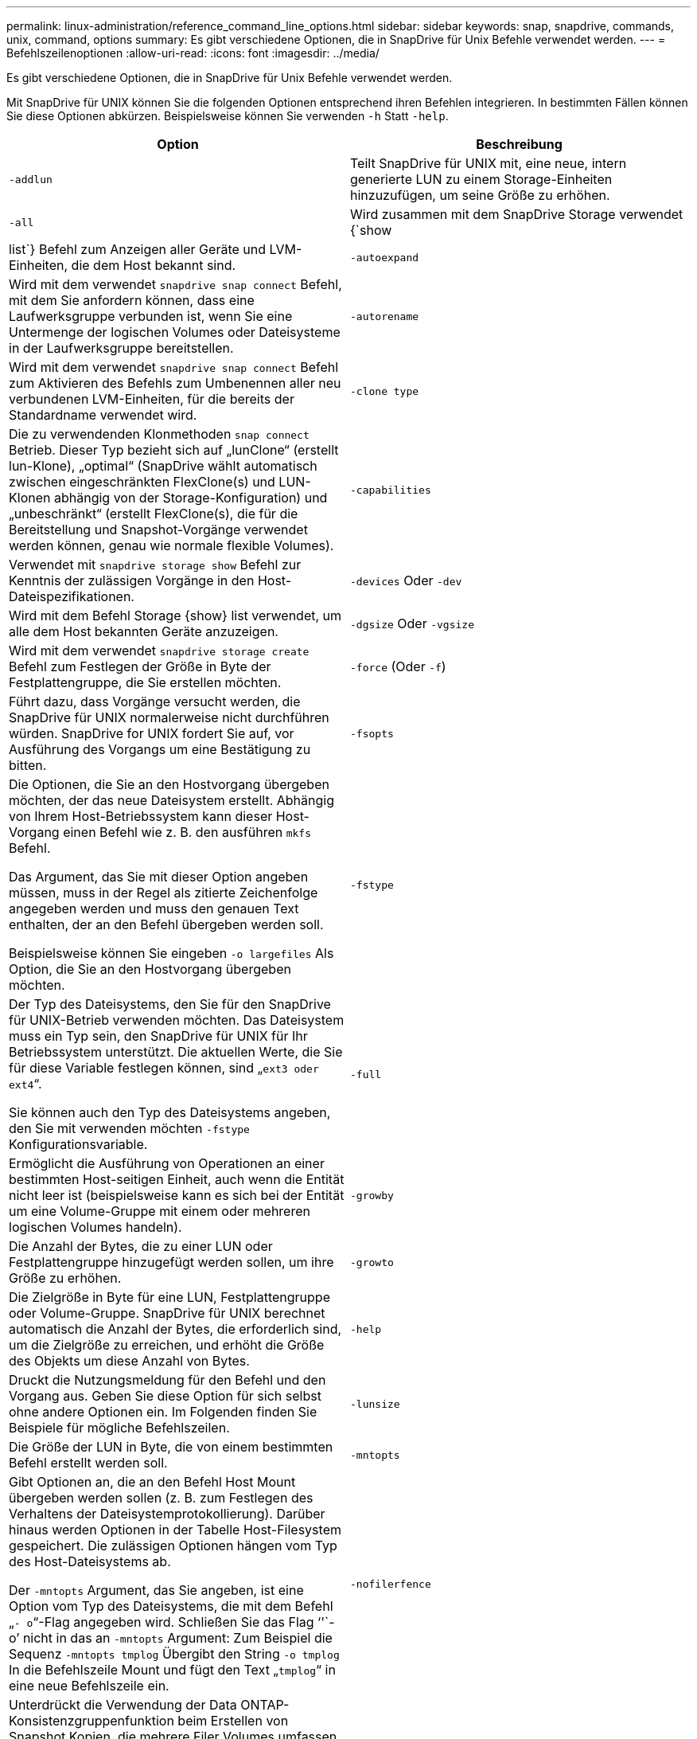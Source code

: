 ---
permalink: linux-administration/reference_command_line_options.html 
sidebar: sidebar 
keywords: snap, snapdrive, commands, unix, command, options 
summary: Es gibt verschiedene Optionen, die in SnapDrive für Unix Befehle verwendet werden. 
---
= Befehlszeilenoptionen
:allow-uri-read: 
:icons: font
:imagesdir: ../media/


[role="lead"]
Es gibt verschiedene Optionen, die in SnapDrive für Unix Befehle verwendet werden.

Mit SnapDrive für UNIX können Sie die folgenden Optionen entsprechend ihren Befehlen integrieren. In bestimmten Fällen können Sie diese Optionen abkürzen. Beispielsweise können Sie verwenden `-h` Statt `-help`.

|===
| Option | Beschreibung 


 a| 
`-addlun`
 a| 
Teilt SnapDrive für UNIX mit, eine neue, intern generierte LUN zu einem Storage-Einheiten hinzuzufügen, um seine Größe zu erhöhen.



 a| 
`-all`
 a| 
Wird zusammen mit dem SnapDrive Storage verwendet {`show | list`} Befehl zum Anzeigen aller Geräte und LVM-Einheiten, die dem Host bekannt sind.



 a| 
`-autoexpand`
 a| 
Wird mit dem verwendet `snapdrive snap connect` Befehl, mit dem Sie anfordern können, dass eine Laufwerksgruppe verbunden ist, wenn Sie eine Untermenge der logischen Volumes oder Dateisysteme in der Laufwerksgruppe bereitstellen.



 a| 
`-autorename`
 a| 
Wird mit dem verwendet `snapdrive snap connect` Befehl zum Aktivieren des Befehls zum Umbenennen aller neu verbundenen LVM-Einheiten, für die bereits der Standardname verwendet wird.



 a| 
`-clone type`
 a| 
Die zu verwendenden Klonmethoden `snap connect` Betrieb. Dieser Typ bezieht sich auf „lunClone“ (erstellt lun-Klone), „optimal“ (SnapDrive wählt automatisch zwischen eingeschränkten FlexClone(s) und LUN-Klonen abhängig von der Storage-Konfiguration) und „unbeschränkt“ (erstellt FlexClone(s), die für die Bereitstellung und Snapshot-Vorgänge verwendet werden können, genau wie normale flexible Volumes).



 a| 
`-capabilities`
 a| 
Verwendet mit `snapdrive storage show` Befehl zur Kenntnis der zulässigen Vorgänge in den Host-Dateispezifikationen.



 a| 
`-devices` Oder `-dev`
 a| 
Wird mit dem Befehl Storage {show} list verwendet, um alle dem Host bekannten Geräte anzuzeigen.



 a| 
`-dgsize` Oder `-vgsize`
 a| 
Wird mit dem verwendet `snapdrive storage create` Befehl zum Festlegen der Größe in Byte der Festplattengruppe, die Sie erstellen möchten.



 a| 
`-force` (Oder `-f`)
 a| 
Führt dazu, dass Vorgänge versucht werden, die SnapDrive für UNIX normalerweise nicht durchführen würden. SnapDrive for UNIX fordert Sie auf, vor Ausführung des Vorgangs um eine Bestätigung zu bitten.



 a| 
`-fsopts`
 a| 
Die Optionen, die Sie an den Hostvorgang übergeben möchten, der das neue Dateisystem erstellt. Abhängig von Ihrem Host-Betriebssystem kann dieser Host-Vorgang einen Befehl wie z. B. den ausführen `mkfs` Befehl.

Das Argument, das Sie mit dieser Option angeben müssen, muss in der Regel als zitierte Zeichenfolge angegeben werden und muss den genauen Text enthalten, der an den Befehl übergeben werden soll.

Beispielsweise können Sie eingeben `-o largefiles` Als Option, die Sie an den Hostvorgang übergeben möchten.



 a| 
`-fstype`
 a| 
Der Typ des Dateisystems, den Sie für den SnapDrive für UNIX-Betrieb verwenden möchten. Das Dateisystem muss ein Typ sein, den SnapDrive für UNIX für Ihr Betriebssystem unterstützt. Die aktuellen Werte, die Sie für diese Variable festlegen können, sind „`ext3 oder ext4`“.

Sie können auch den Typ des Dateisystems angeben, den Sie mit verwenden möchten `-fstype` Konfigurationsvariable.



 a| 
`-full`
 a| 
Ermöglicht die Ausführung von Operationen an einer bestimmten Host-seitigen Einheit, auch wenn die Entität nicht leer ist (beispielsweise kann es sich bei der Entität um eine Volume-Gruppe mit einem oder mehreren logischen Volumes handeln).



 a| 
`-growby`
 a| 
Die Anzahl der Bytes, die zu einer LUN oder Festplattengruppe hinzugefügt werden sollen, um ihre Größe zu erhöhen.



 a| 
`-growto`
 a| 
Die Zielgröße in Byte für eine LUN, Festplattengruppe oder Volume-Gruppe. SnapDrive für UNIX berechnet automatisch die Anzahl der Bytes, die erforderlich sind, um die Zielgröße zu erreichen, und erhöht die Größe des Objekts um diese Anzahl von Bytes.



 a| 
`-help`
 a| 
Druckt die Nutzungsmeldung für den Befehl und den Vorgang aus. Geben Sie diese Option für sich selbst ohne andere Optionen ein. Im Folgenden finden Sie Beispiele für mögliche Befehlszeilen.



 a| 
`-lunsize`
 a| 
Die Größe der LUN in Byte, die von einem bestimmten Befehl erstellt werden soll.



 a| 
`-mntopts`
 a| 
Gibt Optionen an, die an den Befehl Host Mount übergeben werden sollen (z. B. zum Festlegen des Verhaltens der Dateisystemprotokollierung). Darüber hinaus werden Optionen in der Tabelle Host-Filesystem gespeichert. Die zulässigen Optionen hängen vom Typ des Host-Dateisystems ab.

Der `-mntopts` Argument, das Sie angeben, ist eine Option vom Typ des Dateisystems, die mit dem Befehl „`- o`“-Flag angegeben wird. Schließen Sie das Flag '`'`- o`' nicht in das an `-mntopts` Argument: Zum Beispiel die Sequenz `-mntopts tmplog` Übergibt den String `-o tmplog` In die Befehlszeile Mount und fügt den Text „`tmplog`“ in eine neue Befehlszeile ein.



 a| 
`-nofilerfence`
 a| 
Unterdrückt die Verwendung der Data ONTAP-Konsistenzgruppenfunktion beim Erstellen von Snapshot Kopien, die mehrere Filer Volumes umfassen.

In Data ONTAP 7.2 oder höher können Sie den Zugriff auf ein gesamtes Filer Volume unterbrechen. Durch Verwendung des `-nofilerfence` Die Option „Freeze“ kann der Zugriff auf eine einzelne LUN eingefroren werden.



 a| 
`-nolvm`
 a| 
Verbindet oder erstellt ein Dateisystem direkt auf einem LUN ohne Beteiligung des Host LVM.

Alle Befehle, die diese Option zum Verbinden oder Erstellen eines Dateisystems direkt auf einer LUN übernehmen, akzeptieren diese nicht für Host-Cluster oder freigegebene Ressourcen. Diese Option ist nur für lokale Ressourcen zulässig.



 a| 
`-nopersist`
 a| 
Verbindung oder Erstellung eines Filesystems oder einer Snapshot Kopie mit einem Filesystem, ohne einen Eintrag in der persistenten Mount-Eingabedatei des Hosts hinzuzufügen.



 a| 
`-prefixfv`
 a| 
Präfix, das beim Generieren des geklonten Volume-Namens verwendet werden soll. Das Format des Namens des neuen Volumes wäre `<pre-fix>_<original_volume_name>`.



 a| 
`-reserve - noreserve`
 a| 
Wird mit dem verwendet `snapdrive storage create`, `snapdrive snap connect` Oder `snapdrive snap restore` Befehle, um anzugeben, ob SnapDrive für UNIX eine Speicherplatzreservierung erstellt. Standardmäßig reserviert SnapDrive für UNIX Storage beim Erstellen, Ändern der Größe und Erstellen von Snapshots und erstellt keine Reservierungen für Snapshot Verbindungen.



 a| 
`-noprompt`
 a| 
Unterdrückt die Aufforderung während der Befehlsausführung. Standardmäßig werden Sie bei jeder Operation, die gefährliche oder nicht intuitive Nebenwirkungen haben, aufgefordert, zu bestätigen, dass SnapDrive für UNIX versucht werden sollte. Diese Option überschreibt die Eingabeaufforderung; wenn sie mit dem kombiniert wird `-force` Option, SnapDrive für UNIX führt den Vorgang durch, ohne eine Bestätigung zu verlangen.



 a| 
`-quiet` (Oder `-q`)
 a| 
Unterdrückt die Meldung von Fehlern und Warnungen, unabhängig davon, ob sie normal oder diagnostisch sind. Es gibt den Status Null (Erfolg) oder nicht Null zurück. Der `-quiet` Die Option überschreibt den `-verbose` Option.

Diese Option wird für ignoriert `snapdrive storage show`, `snapdrive snap show`, und `snapdrive config show` Befehle.



 a| 
`-readonly`
 a| 
Dies ist für Konfigurationen mit Data ONTAP 7.1 oder jegliche Konfiguration erforderlich, die herkömmliche Volumes verwendet. Verbindet die NFS-Datei oder das NFS-Verzeichnis mit schreibgeschütztem Zugriff.

Optional für Konfigurationen mit Data ONTAP 7.0, die FlexVol Volumes verwenden. Verbindet die NFS-Datei- oder Verzeichnisstruktur mit schreibgeschütztem Zugriff. (Der Standardwert ist Lesen/Schreiben).



 a| 
`-split`
 a| 
Ermöglicht die Aufteilung geklonter Volumes oder LUNs während einer Snapshot Verbindung und der Aktionen zur Trennung von Snapshots.

Sie können die geklonten Volumes oder LUNs auch mit dem aufteilen `_enable-split-clone_` Konfigurationsvariable.



 a| 
`-status`
 a| 
Wird mit dem verwendet `snapdrive storage show` Befehl zur Angabe, ob das Volume oder die LUN geklont wurde.



 a| 
`-unrelated`
 a| 
Erstellt eine Snapshot Kopie von `file_spec` Einheiten, die beim Erstellen der Snapshot Kopie keine abhängigen Schreibvorgänge besitzen. Da die Einheiten keine abhängigen Schreibvorgänge haben, erstellt SnapDrive für UNIX eine absturzkonsistente Snapshot-Kopie der einzelnen Storage-Einheiten, führt jedoch keine Schritte aus, um die Einheiten zueinander zu entsprechen.



 a| 
`-verbose` (Oder `-v`)
 a| 
Zeigt bei Bedarf detaillierte Ausgabe an. Alle Befehle und Vorgänge akzeptieren diese Option, obwohl einige sie möglicherweise ignorieren.



 a| 
`-vgsize` Oder `-dgsize`
 a| 
Wird mit dem verwendet `storage create` Befehl zum Festlegen der Größe in Byte der Volume-Gruppe, die Sie erstellen möchten.



 a| 
`-vmtype`
 a| 
Den Typ des Volume-Managers, den Sie für den SnapDrive für UNIX-Betrieb verwenden möchten.

Wenn der Benutzer das angibt `-vmtype` Option in der Kommandozeile explizit verwendet SnapDrive für UNIX den in der Option angegebenen Wert unabhängig vom im angegebenen Wert `vmtype` Konfigurationsvariable. Wenn der `-vmtype` Option wird nicht in der Befehlszeilenoption angegeben, verwendet SnapDrive für UNIX den Volume-Manager, der sich in der Konfigurationsdatei befindet.

Der Volume Manager muss ein Typ sein, den SnapDrive für UNIX für Ihr Betriebssystem unterstützt. Aktuelle Werte, die Sie für diese Variable als lvm festlegen können.

Sie können auch den Typ des Volume-Managers angeben, den Sie verwenden möchten, indem Sie die vmtype-Konfigurationsvariable verwenden.



 a| 
`-vbsr {preview|execute}`
 a| 
Der `preview` Mit Option wird ein Volume-basierter SnapRestore-Vorschaumechanismus für die angegebene Host-Dateiepec initiiert. Mit dem `execute` Option: SnapDrive für UNIX führt mit Volume-basiertem SnapRestore für die angegebene Dateiepec aus.

|===